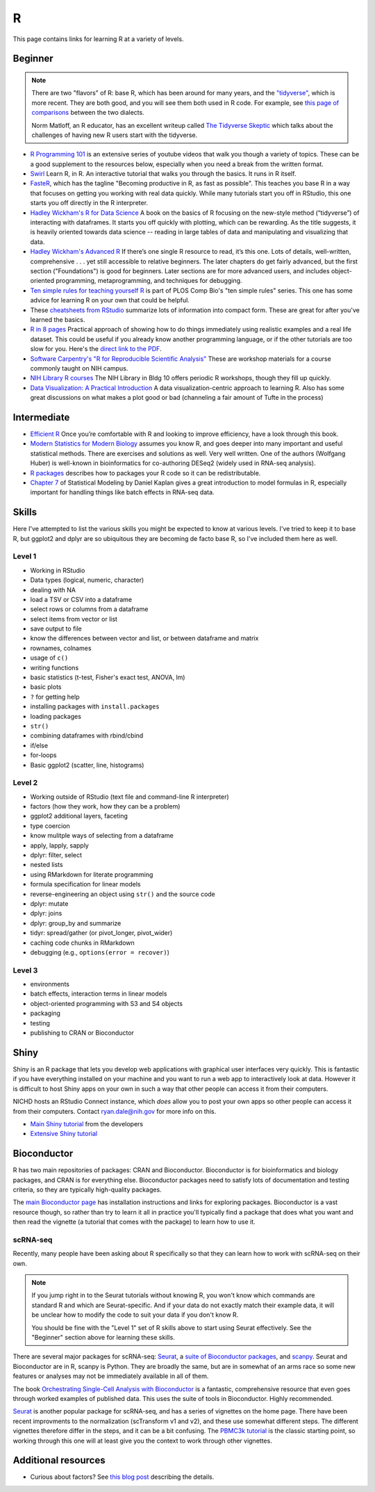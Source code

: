 .. _r:

R
=

This page contains links for learning R at a variety of levels.

.. seealso::

    See :ref:`choosing-r-python` if you're trying to decide whether to learn
    R or Python


Beginner
--------

.. note::

    There are two "flavors" of R: base R, which has been around for many years,
    and the `"tidyverse" <https://www.tidyverse.org/>`_, which is more recent.
    They are both good, and you will see them both used in R code. For example,
    see `this page of comparisons
    <https://tavareshugo.github.io/data_carpentry_extras/base-r_tidyverse_equivalents/base-r_tidyverse_equivalents.html>`_
    between the two dialects.

    Norm Matloff, an R educator, has an excellent writeup called `The Tidyverse
    Skeptic <https://github.com/matloff/TidyverseSkeptic>`_ which talks about
    the challenges of having new R users start with the tidyverse.


- `R Programming 101 <https://www.youtube.com/c/RProgramming101>`_ is an
  extensive series of youtube videos that walk you though a variety of topics.
  These can be a good supplement to the resources below, especially when you
  need a break from the written format.

- `Swirl <http://swirlstats.com/>`_ Learn R, in R. An interactive
  tutorial that walks you through the basics. It runs in R itself.

- `FasteR <https://github.com/matloff/fasteR>`_, which has the tagline
  "Becoming productive in R, as fast as possible". This teaches you base R in
  a way that focuses on getting you working with real data quickly. While many
  tutorials start you off in RStudio, this one starts you off directly in the
  R interpreter.

- `Hadley Wickham's R for Data Science <http://r4ds.had.co.nz/>`_ A
  book on the basics of R focusing on the new-style method
  (“tidyverse”) of interacting with dataframes. It starts you off quickly with
  plotting, which can be rewarding. As the title suggests, it is heavily
  oriented towards data science -- reading in large tables of data and
  manipulating and visualizing that data.

- `Hadley Wickham's Advanced R <https://adv-r.hadley.nz/>`_ If there’s
  one single R resource to read, it’s this one. Lots of details, well-written,
  comprehensive . . . yet still accessible to relative beginners. The later
  chapters do get fairly advanced, but the first section ("Foundations") is
  good for beginners. Later sections are for more advanced users, and includes
  object-oriented programming, metaprogramming, and techniques for debugging.

- `Ten simple rules for teaching yourself
  R <https://journals.plos.org/ploscompbiol/article?id=10.1371/journal.pcbi.1010372>`_
  is part of PLOS Comp Bio's "ten simple rules" series. This one has some
  advice for learning R on your own that could be helpful.

- These `cheatsheets from RStudio
  <https://rstudio.com/resources/cheatsheets/>`_ summarize lots of information
  into compact form. These are great for after you've learned the basics.

- `R in 8 pages <https://github.com/saghirb/Getting-Started-in-R>`_
  Practical approach of showing how to do things immediately using realistic
  examples and a real life dataset. This could be useful if you already know
  another programming language, or if the other tutorials are too slow for you.
  Here's the `direct link to the PDF
  <https://github.com/saghirb/Getting-Started-in-R/blob/master/Getting-Started-in-R.pdf>`_.

- `Software Carpentry's "R for Reproducible Scientific Analysis"
  <https://swcarpentry.github.io/r-novice-gapminder/>`_ These are workshop
  materials for a course commonly taught on NIH campus.

- `NIH Library R courses <https://www.nihlibrary.nih.gov/training/calendar>`_
  The NIH Library in Bldg 10 offers periodic R workshops, though they fill up
  quickly.

- `Data Visualization: A Practical Introduction <http://socviz.co/>`_
  A data visualization-centric approach to learning R. Also has some
  great discussions on what makes a plot good or bad (channeling a fair
  amount of Tufte in the process)

Intermediate
------------

- `Efficient R <https://csgillespie.github.io/efficientR/>`_ Once
  you’re comfortable with R and looking to improve efficiency, have a look through this book. 

- `Modern Statistics for Modern Biology
  <http://web.stanford.edu/class/bios221/book>`_ assumes you
  know R, and goes deeper into many important and useful statistical methods.
  There are exercises and solutions as well. Very well written. One of the
  authors (Wolfgang Huber) is well-known in bioinformatics for co-authoring
  DESeq2 (widely used in RNA-seq analysis).

- `R packages <https://r-pkgs.org/>`_ describes how to packages your R code so
  it can be redistributable.

- `Chapter
  7 <https://dtkaplan.github.io/SM2-bookdown/model-formulas-and-coefficients.html>`_
  of Statistical Modeling by Daniel Kaplan gives a great introduction to model
  formulas in R, especially important for handling things like batch effects in
  RNA-seq data.

Skills
------

Here I've attempted to list the various skills you might be expected to know at
various levels. I've tried to keep it to base R, but ggplot2 and dplyr are so
ubiquitous they are becoming de facto base R, so I've included them here as
well.

Level 1
~~~~~~~
- Working in RStudio
- Data types (logical, numeric, character)
- dealing with NA
- load a TSV or CSV into a dataframe
- select rows or columns from a dataframe
- select items from vector or list
- save output to file
- know the differences between vector and list, or between dataframe and matrix
- rownames, colnames
- usage of ``c()``
- writing functions
- basic statistics (t-test, Fisher's exact test, ANOVA, lm)
- basic plots
- ``?`` for getting help
- installing packages with ``install.packages``
- loading packages
- ``str()``
- combining dataframes with rbind/cbind
- if/else
- for-loops
- Basic ggplot2 (scatter, line, histograms)

Level 2
~~~~~~~
- Working outside of RStudio (text file and command-line R interpreter)
- factors (how they work, how they can be a problem)
- ggplot2 additional layers, faceting
- type coercion
- know mulitple ways of selecting from a dataframe
- apply, lapply, sapply
- dplyr: filter, select
- nested lists
- using RMarkdown for literate programming
- formula specification for linear models
- reverse-engineering an object using ``str()`` and the source code
- dplyr: mutate
- dplyr: joins
- dplyr: group_by and summarize
- tidyr: spread/gather (or pivot_longer, pivot_wider)
- caching code chunks in RMarkdown
- debugging (e.g., ``options(error = recover)``)

Level 3
~~~~~~~
- environments
- batch effects, interaction terms in linear models
- object-oriented programming with S3 and S4 objects
- packaging
- testing
- publishing to CRAN or Bioconductor


Shiny
-----

Shiny is an R package that lets you develop web applications with graphical
user interfaces very quickly. This is fantastic if you have everything
installed on your machine and you want to run a web app to interactively look
at data. However it is difficult to host Shiny apps on your own in such a way
that other people can access it from their computers.

NICHD hosts an RStudio Connect instance, which *does* allow you to post your
own apps so other people can access it from their computers. Contact
ryan.dale@nih.gov for more info on this.

- `Main Shiny tutorial <https://shiny.rstudio.com/tutorial/>`_ from the developers

- `Extensive Shiny tutorial
  <http://zevross.com/blog/2016/04/19/r-powered-web-applications-with-shiny-a-tutorial-and-cheat-sheet-with-40-example-apps/>`_


Bioconductor
------------

R has two main repositories of packages: CRAN and Bioconductor. Bioconductor is
for bioinformatics and biology packages, and CRAN is for everything else.
Bioconductor packages need to satisfy lots of documentation and testing
criteria, so they are typically high-quality packages.

The `main Bioconductor page <https://www.bioconductor.org/>`_ has installation
instructions and links for exploring packages. Bioconductor is a vast resource
though, so rather than try to learn it all in practice you'll typically find
a package that does what you want and then read the vignette (a tutorial that
comes with the package) to learn how to use it.

scRNA-seq
~~~~~~~~~

Recently, many people have been asking about R specifically so that they can
learn how to work with scRNA-seq on their own.

.. note::

    If you jump right in to the Seurat tutorials without knowing R, you won't know
    which commands are standard R and which are Seurat-specific. And if your data
    do not exactly match their example data, it will be unclear how to modify the
    code to suit your data if you don't know R.

    You should be fine with the "Level 1" set of R skills above to start using
    Seurat effectively. See the "Beginner" section above for learning these
    skills.


There are several major packages
for scRNA-seq: `Seurat <https://satijalab.org/seurat/>`_, a `suite of
Bioconductor packages <https://bioconductor.org/books/release/OSCA/>`_, and
`scanpy <https://scanpy.readthedocs.io/en/stable/>`_. Seurat and Bioconductor are
in R, scanpy is Python. They are broadly the same, but are in somewhat of an
arms race so some new features or analyses may not be immediately available in
all of them.

The book `Orchestrating Single-Cell Analysis with Bioconductor
<https://bioconductor.org/books/release/OSCA/>`_ is a fantastic, comprehensive
resource that even goes through worked examples of published data. This uses
the suite of tools in Bioconductor. Highly recommended.

`Seurat <https://satijalab.org/seurat/>`_ is another popular package for
scRNA-seq, and has a series of vignettes on the home page. There have been
recent improvments to the normalization (scTransform v1 and v2), and these use
somewhat different steps. The different vignettes therefore differ in the
steps, and it can be a bit confusing. The `PBMC3k tutorial
<https://satijalab.org/seurat/articles/pbmc3k_tutorial.html>`_ is the classic
starting point, so working through this one will at least give you the context
to work through other vignettes.

Additional resources
--------------------

- Curious about factors? See `this blog post
  <https://notstatschat.tumblr.com/post/124987394001/stringsasfactors-sigh>`_
  describing the details.
